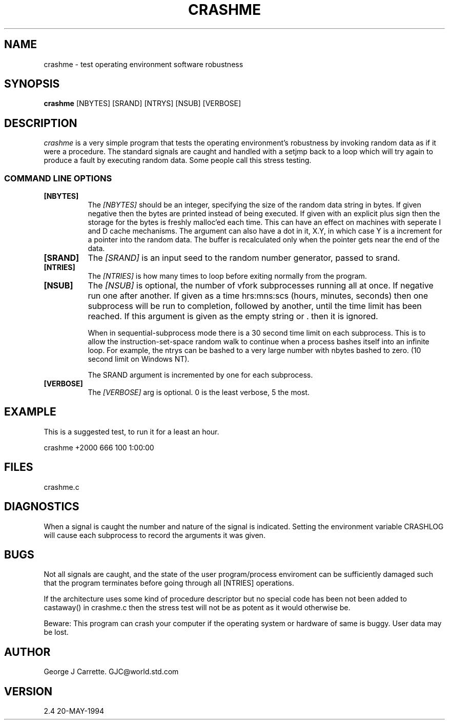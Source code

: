 .TH CRASHME 1C LOCAL 
.SH NAME
crashme \- test operating environment software robustness
.SH SYNOPSIS
.B crashme
[NBYTES] [SRAND] [NTRYS] [NSUB] [VERBOSE]
.SH DESCRIPTION
.I crashme
is a very simple program that tests the operating environment's
robustness by invoking random data as if it were a procedure.
The standard signals are caught and handled with a setjmp back
to a loop which will try again to produce a fault by executing
random data. Some people call this stress testing.

.RE
.SS COMMAND LINE OPTIONS
.TP 8
.BI [NBYTES]
The
.I [NBYTES]
should be an integer, specifying the size of the random data string
in bytes. If given negative then the bytes are printed instead of
being executed. If given with an explicit plus sign then the
storage for the bytes is freshly malloc'ed each time. This can have an
effect on machines with seperate I and D cache mechanisms. The argument
can also have a dot in it, X.Y, in which case Y is a increment for
a pointer into the random data. The buffer is recalculated only when
the pointer gets near the end of the data.

.TP
.BI [SRAND]
The 
.I [SRAND]
is an input seed to the random number generator, passed to srand.
.TP
.BI [NTRIES]
The
.I [NTRIES]
is how many times to loop before exiting normally from the program.
.TP
.BI [NSUB]
The
.I [NSUB] 
is optional, the number of vfork subprocesses running all at once.
If negative run one after another. If given as a 
time hrs:mns:scs (hours, minutes, seconds) then
one subprocess will be run to completion, followed by another, until
the time limit has been reached.  If this argument is given as the empty 
string or . then it is ignored.

When in sequential-subprocess mode there is a 30 second time limit on
each subprocess. This is to allow the instruction-set-space random
walk to continue when a process bashes itself into an infinite loop.
For example, the ntrys can be bashed to a very large number with
nbytes bashed to zero. (10 second limit on Windows NT).

The SRAND argument is incremented by one for each subprocess.

.TP
.BI [VERBOSE]
The
.I [VERBOSE] 
arg is optional. 0 is the least verbose, 5 the most.

.SH EXAMPLE
This is a suggested test, to run it for a least an hour.

crashme +2000 666 100 1:00:00

.SH FILES
crashme.c
.PD
.SH DIAGNOSTICS
When a signal is caught the number and nature of the signal is indicated.
Setting the environment variable CRASHLOG will cause each subprocess to
record the arguments it was given.
.SH BUGS
Not all signals are caught, and the state of the user program/process
enviroment can be sufficiently damaged such that the program terminates
before going through all [NTRIES] operations.

If the architecture uses some kind of procedure descriptor but no
special code has been not been added to castaway() in crashme.c
then the stress test will not be as potent as it would otherwise be.

Beware: This program can crash your computer if the
operating system or hardware of same is buggy. User data may be lost.
.SH AUTHOR
George J Carrette. GJC\@world.std.com
.SH VERSION
2.4 20-MAY-1994
